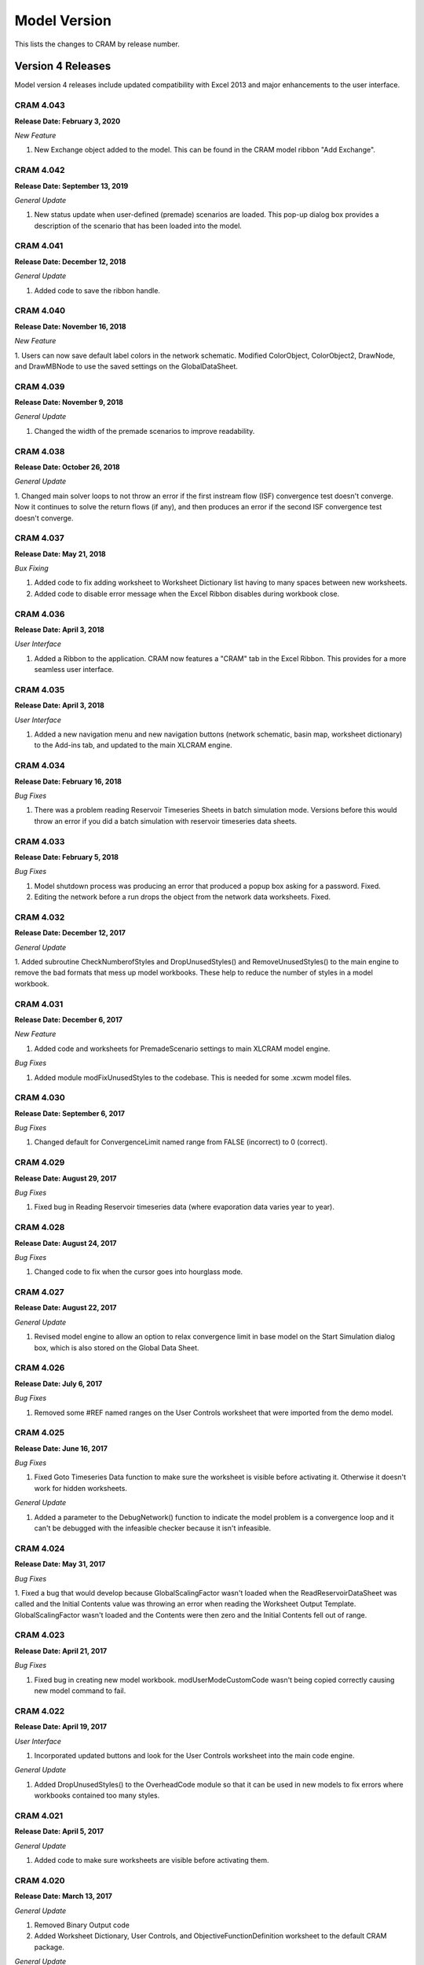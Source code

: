 Model Version
=============

This lists the changes to CRAM by release number.

Version 4 Releases
^^^^^^^^^^^^^^^^^^
Model version 4 releases include updated compatibility with Excel 2013 and major enhancements to the user interface.

CRAM 4.043
~~~~~~~~~~
**Release Date: February 3, 2020**

*New Feature*

1. New Exchange object added to the model. This can be found in the CRAM model ribbon "Add Exchange".

.. image:: /images/ModelVersion/model-version-add-exchange-circled.png
   :align: center
   :scale: 60%

CRAM 4.042
~~~~~~~~~~
**Release Date: September 13, 2019**

*General Update*

1. New status update when user-defined (premade) scenarios are loaded. This pop-up dialog box provides a description of the scenario that has been loaded into the model.

CRAM 4.041
~~~~~~~~~~
**Release Date: December 12, 2018**

*General Update*

1. Added code to save the ribbon handle.

CRAM 4.040
~~~~~~~~~~
**Release Date: November 16, 2018**

*New Feature*

1. Users can now save default label colors in the network schematic. 
Modified ColorObject, ColorObject2, DrawNode, and DrawMBNode to use the saved settings on the GlobalDataSheet.

CRAM 4.039
~~~~~~~~~~
**Release Date: November 9, 2018**

*General Update*

1. Changed the width of the premade scenarios to improve readability.

CRAM 4.038
~~~~~~~~~~
**Release Date: October 26, 2018**

*General Update*

1. Changed main solver loops to not throw an error if the first instream flow (ISF) convergence test doesn't converge.
Now it continues to solve the return flows (if any), and then produces an error if the second ISF convergence test doesn't converge.

CRAM 4.037
~~~~~~~~~~
**Release Date: May 21, 2018**

*Bux Fixing*

1. Added code to fix adding worksheet to Worksheet Dictionary list having to many spaces between new worksheets.
2. Added code to disable error message when the Excel Ribbon disables during workbook close.

CRAM 4.036
~~~~~~~~~~
**Release Date: April 3, 2018**

*User Interface*

1. Added a Ribbon to the application. CRAM now features a "CRAM" tab in the Excel Ribbon. This provides for a more seamless user interface.

.. image:: /images/ModelVersion/model-version-cram-menu.png
   :align: center
   :scale: 75%

CRAM 4.035
~~~~~~~~~~
**Release Date: April 3, 2018**

*User Interface*

1. Added a new navigation menu and new navigation buttons (network schematic, basin map, worksheet dictionary) to the Add-ins tab, and updated to the main XLCRAM engine.

.. image:: /images/ModelVersion/model-version-navigation-menu.png
   :align: center
   :scale: 60%

.. image:: /images/ModelVersion/model-version-new-buttons-circled.png
   :align: center
   :scale: 60%


CRAM 4.034
~~~~~~~~~~
**Release Date: February 16, 2018**

*Bug Fixes*

1. There was a problem reading Reservoir Timeseries Sheets in batch simulation mode. Versions before this would throw an error if you did a batch simulation with reservoir timeseries data sheets.

CRAM 4.033
~~~~~~~~~~
**Release Date: February 5, 2018**

*Bug Fixes*

1. Model shutdown process was producing an error that produced a popup box asking for a password. Fixed.
2. Editing the network before a run drops the object from the network data worksheets. Fixed.

CRAM 4.032
~~~~~~~~~~
**Release Date: December 12, 2017**

*General Update*

1. Added subroutine CheckNumberofStyles and DropUnusedStyles() and RemoveUnusedStyles() to the main engine to remove the bad formats that mess up model workbooks. 
These help to reduce the number of styles in a model workbook.

CRAM 4.031
~~~~~~~~~~
**Release Date: December 6, 2017**

*New Feature*

1. Added code and worksheets for PremadeScenario settings to main XLCRAM model engine.

*Bug Fixes*

1. Added module modFixUnusedStyles to the codebase. This is needed for some .xcwm model files.

CRAM 4.030
~~~~~~~~~~
**Release Date: September 6, 2017**

*Bug Fixes*

1. Changed default for ConvergenceLimit named range from FALSE (incorrect) to 0 (correct).

CRAM 4.029
~~~~~~~~~~
**Release Date: August 29, 2017**

*Bug Fixes*

1. Fixed bug in Reading Reservoir timeseries data (where evaporation data varies year to year).

CRAM 4.028
~~~~~~~~~~
**Release Date: August 24, 2017**

*Bug Fixes*

1. Changed code to fix when the cursor goes into hourglass mode.

CRAM 4.027
~~~~~~~~~~
**Release Date: August 22, 2017**

*General Update*

1. Revised model engine to allow an option to relax convergence limit in base model on the Start Simulation dialog box, which is also stored on the Global Data Sheet.

CRAM 4.026
~~~~~~~~~~
**Release Date: July 6, 2017**

*Bug Fixes*

1. Removed some #REF named ranges on the User Controls worksheet that were imported from the demo model.

CRAM 4.025
~~~~~~~~~~
**Release Date: June 16, 2017**

*Bug Fixes*

1. Fixed Goto Timeseries Data function to make sure the worksheet is visible before activating it. Otherwise it doesn't work for hidden worksheets. 

*General Update*

1. Added a parameter to the DebugNetwork() function to indicate the model problem is a convergence loop and it can't be debugged with the infeasible checker because it isn't infeasible.

CRAM 4.024
~~~~~~~~~~
**Release Date: May 31, 2017**

*Bug Fixes*

1. Fixed a bug that would develop because GlobalScalingFactor wasn't loaded when the ReadReservoirDataSheet was called and the Initial Contents value was throwing an error when reading the Worksheet Output Template. 
GlobalScalingFactor wasn't loaded and the Contents were then zero and the Initial Contents fell out of range.

CRAM 4.023
~~~~~~~~~~
**Release Date: April 21, 2017**

*Bug Fixes*

1. Fixed bug in creating new model workbook. modUserModeCustomCode wasn't being copied correctly causing new model command to fail.

CRAM 4.022
~~~~~~~~~~
**Release Date: April 19, 2017**

*User Interface*

1. Incorporated updated buttons and look for the User Controls worksheet into the main code engine.  

.. image:: /images/ModelVersion/model-version-level-of-detail.png
   :align: center
   :scale: 75%

*General Update*

1. Added DropUnusedStyles() to the OverheadCode module so that it can be used in new models to fix errors where workbooks contained too many styles.

CRAM 4.021
~~~~~~~~~~
**Release Date: April 5, 2017**

*General Update*

1. Added code to make sure worksheets are visible before activating them.

CRAM 4.020
~~~~~~~~~~
**Release Date: March 13, 2017**

*General Update*

1. Removed Binary Output code
2. Added Worksheet Dictionary, User Controls, and ObjectiveFunctionDefinition worksheet to the default CRAM package.

*General Update*

1. Added code to turn off StatusBar messages as an option on a Single Scenario run.

CRAM 4.019
~~~~~~~~~~
**Release Date: February 1, 2017**

*Enhanced Feature*

1. OWRB Release for Reservoir Timeseries capabilities.

CRAM 4.017
~~~~~~~~~~
**Release Date: December 2, 2016**

*General Update*

1. Revised VBA code for Reservoir Time Series worksheets to allow Evaporation on the worksheet.

CRAM 4.015
~~~~~~~~~~
**Release Date: February 23, 2016**

*Bug Fixing*

1. Fixed problem with batch simulation and GlobalScalingFactor (it doesn't need to have that used in the subroutine).

CRAM 4.014
~~~~~~~~~~
**Release Date: August 18, 2015**

*Bug Fixing*

1. Revised Code for Excel 2013 so that when it closes workbook, it doesn't lose ExcelCRAM menus (problem with Save as AddIn button under Excel 2013).




Version 3 Releases
^^^^^^^^^^^^^^^^^^

Model version 3 releases include updated compatibility with Excel 2000, 2003, and 2007.
